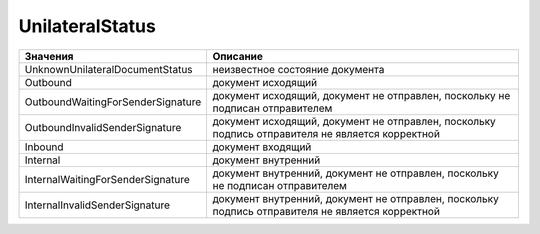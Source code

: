 UnilateralStatus
================


================================= ================================================================================================
Значения                          Описание
================================= ================================================================================================
UnknownUnilateralDocumentStatus   неизвестное состояние документа
Outbound                          документ исходящий
OutboundWaitingForSenderSignature документ исходящий, документ не отправлен, поскольку не подписан отправителем
OutboundInvalidSenderSignature    документ исходящий, документ не отправлен, поскольку подпись отправителя не является корректной
Inbound                           документ входящий
Internal                          документ внутренний
InternalWaitingForSenderSignature документ внутренний, документ не отправлен, поскольку не подписан отправителем
InternalInvalidSenderSignature    документ внутренний, документ не отправлен, поскольку подпись отправителя не является корректной
================================= ================================================================================================
